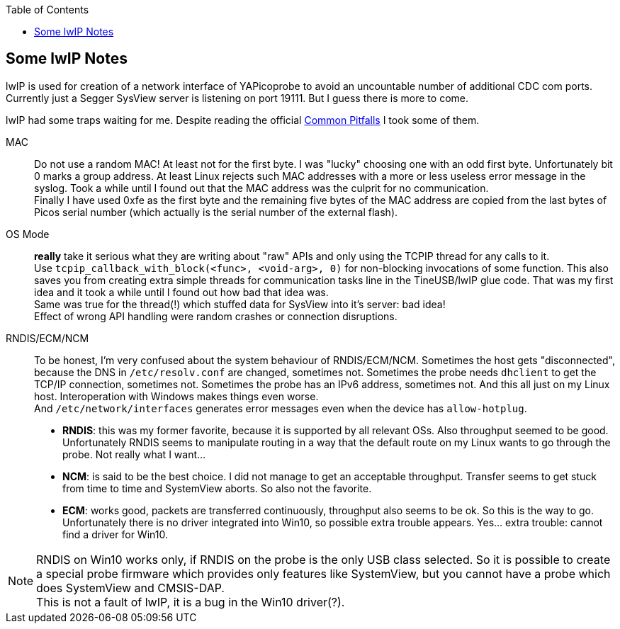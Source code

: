 :imagesdir: png
:source-highlighter: rouge
:toc:
:toclevels: 5




## Some lwIP Notes

lwIP is used for creation of a network interface of YAPicoprobe to avoid
an uncountable number of additional CDC com ports. +
Currently just a Segger SysView server is listening on port 19111.
But I guess there is more to come.

lwIP had some traps waiting for me.  Despite reading the official
https://www.nongnu.org/lwip/2_1_x/pitfalls.html[Common Pitfalls]
I took some of them.


MAC:: Do not use a random MAC!  At least not for the first byte.
   I was "lucky" choosing one with an odd first byte.  Unfortunately
   bit 0 marks a group address.  At least Linux rejects such MAC
   addresses with a more or less useless error message in the syslog.
   Took a while until I found out that the MAC address was the culprit
   for no communication. +
   Finally I have used 0xfe as the first byte and the remaining five
   bytes of the MAC address are copied from the last bytes of Picos serial number
   (which actually is the serial number of the external flash).
   
OS Mode:: *really* take it serious what they are writing about "raw" APIs
   and only using the TCPIP thread for any calls to it. +
   Use `tcpip_callback_with_block(<func>, <void-arg>, 0)` for
   non-blocking invocations of some function.  This also saves you
   from creating extra simple threads for communication tasks line
   in the TineUSB/lwIP glue code.  That was my first idea and it took
   a while until I found out how bad that idea was. +
   Same was true for the thread(!) which stuffed data for SysView into
   it's server:  bad idea! +
   Effect of wrong API handling were random crashes or connection
   disruptions.
   
RNDIS/ECM/NCM::
   To be honest, I'm very confused about the system behaviour of RNDIS/ECM/NCM.
   Sometimes the host gets "disconnected", because the DNS in `/etc/resolv.conf`
   are changed, sometimes not.  Sometimes the probe needs `dhclient` to get
   the TCP/IP connection, sometimes not.  Sometimes the probe has an IPv6 address, sometimes
   not.  And this all just on my Linux host.  Interoperation with Windows
   makes things even worse. +
   And `/etc/network/interfaces` generates error
   messages even when the device has `allow-hotplug`. +
   * *RNDIS*: this was my former favorite, because it is supported by all
     relevant OSs.  Also throughput seemed to be good. 
     Unfortunately RNDIS seems to manipulate routing in a way that the
     default route on my Linux wants to go through the probe.  Not
     really what I want...
   * *NCM*: is said to be the best choice.  I did not manage to get an
     acceptable throughput.  Transfer seems to get stuck from time to time
     and SystemView aborts.  So also not the favorite.
   * *ECM*: works good, packets are transferred continuously, throughput
     also seems to be ok.  So this is the way to go. +
     Unfortunately there is no driver integrated into Win10, so possible 
     extra trouble appears.  Yes... extra trouble: cannot find a driver
     for Win10.
     
[NOTE]
====
RNDIS on Win10 works only, if RNDIS on the probe is the only USB class selected.
So it is possible to create a special probe firmware which provides only features
like SystemView, but you cannot have a probe which does SystemView and CMSIS-DAP. +
This is not a fault of lwIP, it is a bug in the Win10 driver(?).
====
